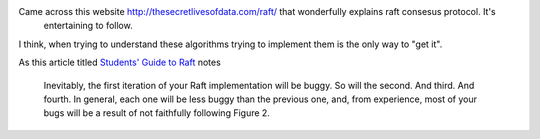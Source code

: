 .. title: Raft - Visual Explaination site
.. slug: raft-visual-explaination-site
.. date: 2017-01-19 20:24:49 UTC-08:00
.. tags: computer science
.. category:
.. link:
.. description:
.. type: text

Came across this website http://thesecretlivesofdata.com/raft/ that wonderfully explains raft consesus protocol. It's
 entertaining to follow.

I think, when trying to understand these algorithms trying to implement them is the only way to "get it".

As this article titled `Students' Guide to Raft`_  notes


    Inevitably, the first iteration of your Raft implementation will be buggy. So will the second. And third. And fourth. In general, each one will be less buggy than the previous one, and, from experience, most of your bugs will be a result of not faithfully following Figure 2.


.. _Students' Guide to Raft: https://thesquareplanet.com/blog/students-guide-to-raft/
